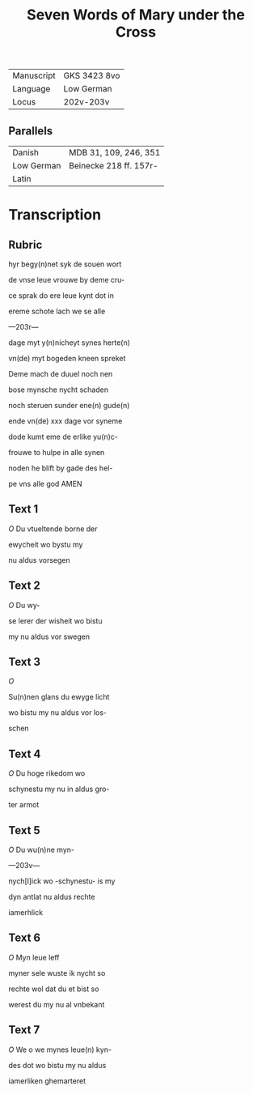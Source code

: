 #+TITLE: Seven Words of Mary under the Cross

|------------+--------------|
| Manuscript | GKS 3423 8vo |
| Language   | Low German   |
| Locus      | 202v-203v    |
|------------+--------------|

** Parallels
|------------+------------------------|
| Danish     | MDB 31, 109, 246, 351  |
| Low German | Beinecke 218 ff. 157r- |
| Latin      |                        |
|------------+------------------------|

* Transcription
** Rubric
hyr begy(n)net syk de souen wort

de vnse leue vrouwe by deme cru-

ce sprak do ere leue kynt dot in

ereme schote lach we se alle

---203r---

dage myt y(n)nicheyt synes herte(n)

vn(de) myt bogeden kneen spreket

Deme mach de duuel noch nen

bose mynsche nycht schaden

noch steruen sunder ene(n) gude(n)

ende vn(de) xxx dage vor syneme

dode kumt eme de erlike yu(n)c-

frouwe to hulpe in alle synen 

noden he blift by gade des hel-

pe vns alle god AMEN

** Text 1
[[O]] Du vtueltende borne der

ewycheit wo bystu my

nu aldus vorsegen

** Text 2
[[O]] Du wy-

se lerer der wisheit wo bistu

my nu aldus vor swegen

** Text 3
[[O]]

Su(n)nen glans du ewyge licht

wo bistu my nu aldus vor los-

schen

** Text 4
[[O]] Du hoge rikedom wo

schynestu my nu in aldus gro-

ter armot

** Text 5
[[O]] Du wu(n)ne myn-

---203v---

nych[l]ick wo -schynestu- is my

dyn antlat nu aldus rechte

iamerhlick 

** Text 6
[[O]] Myn leue leff

myner sele wuste ik nycht so

rechte wol dat du et bist so

werest du my nu al vnbekant

** Text 7
[[O]] We o we mynes leue(n) kyn-

des dot wo bistu my nu aldus 

iamerliken ghemarteret

